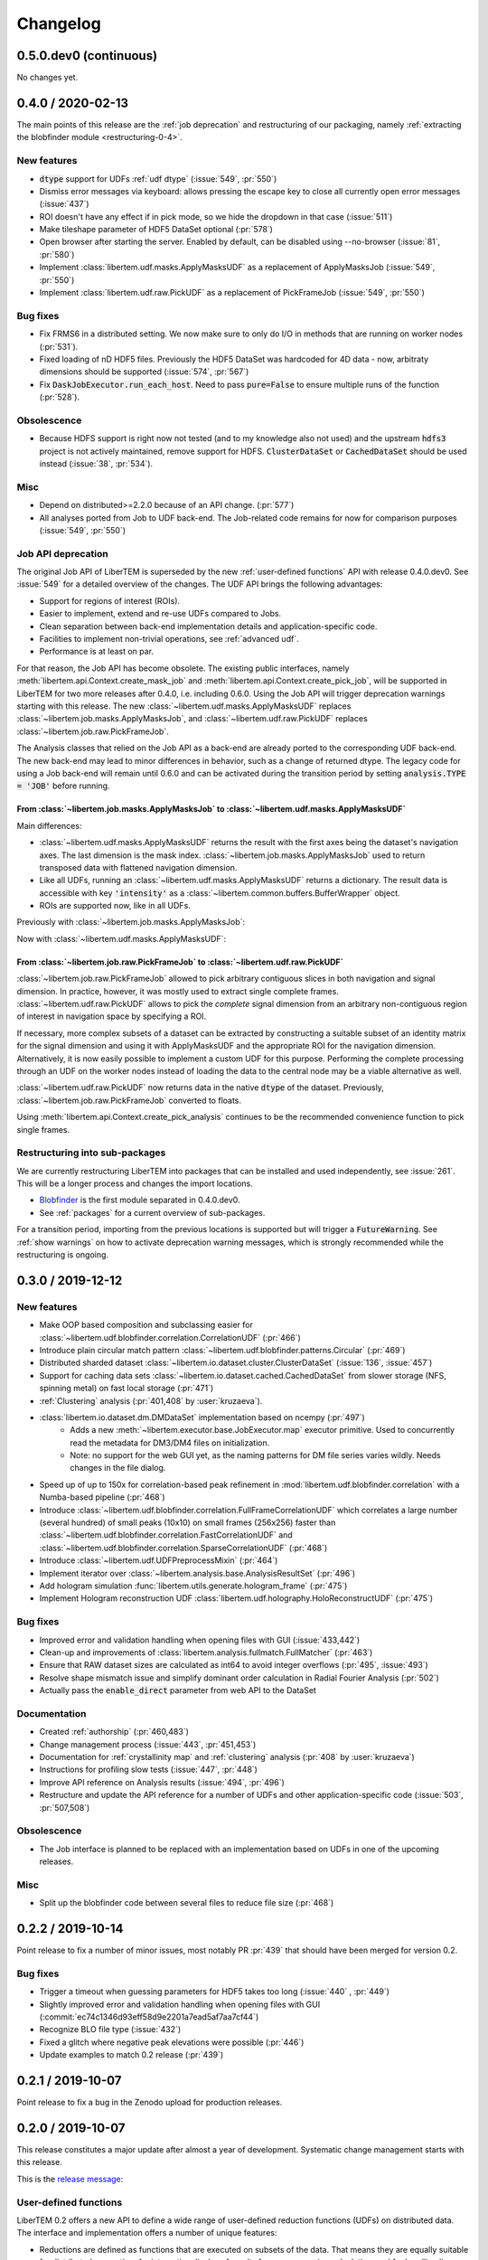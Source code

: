 Changelog
=========

.. testsetup:: *

    from libertem import api
    from libertem.executor.inline import InlineJobExecutor

    ctx = api.Context(executor=InlineJobExecutor())
    dataset = ctx.load("memory", datashape=(16, 16, 16, 16), sig_dims=2)

.. _continuous:
.. _`v0-5-0`:

0.5.0.dev0 (continuous)
#######################

No changes yet.

.. .. toctree::
..    :glob:
.. 
..    changelog/*/*

.. _latest:
.. _`v0-4-0`:

0.4.0 / 2020-02-13
##################

The main points of this release are the :ref:`job deprecation` and restructuring
of our packaging, namely :ref:`extracting the blobfinder module <restructuring-0-4>`.

New features
------------

* :code:`dtype` support for UDFs :ref:`udf dtype` (:issue:`549`, :pr:`550`)
* Dismiss error messages via keyboard: allows pressing the escape key to close all currently open error messages (:issue:`437`)
* ROI doesn't have any effect if in pick mode, so we hide the dropdown in that case (:issue:`511`)
* Make tileshape parameter of HDF5 DataSet optional (:pr:`578`)
* Open browser after starting the server. Enabled by default, can be disabled using --no-browser (:issue:`81`, :pr:`580`)
* Implement :class:`libertem.udf.masks.ApplyMasksUDF` as a replacement of ApplyMasksJob (:issue:`549`, :pr:`550`)
* Implement :class:`libertem.udf.raw.PickUDF` as a replacement of PickFrameJob (:issue:`549`, :pr:`550`)
 
Bug fixes
---------

* Fix FRMS6 in a distributed setting. We now make sure to only do I/O in methods that are running on worker nodes (:pr:`531`).
* Fixed loading of nD HDF5 files. Previously the HDF5 DataSet was hardcoded for
  4D data - now, arbitraty dimensions should be supported (:issue:`574`, :pr:`567`)
* Fix :code:`DaskJobExecutor.run_each_host`. Need to pass :code:`pure=False` to ensure multiple runs of the function (:pr:`528`).

Obsolescence
------------

* Because HDFS support is right now not tested (and to my knowledge also not
  used) and the upstream :code:`hdfs3` project is not actively maintained, remove
  support for HDFS. :code:`ClusterDataSet` or :code:`CachedDataSet` should be used
  instead (:issue:`38`, :pr:`534`).

Misc
----

* Depend on distributed>=2.2.0 because of an API change. (:pr:`577`)
* All analyses ported from Job to UDF back-end. The Job-related code remains for now for comparison purposes (:issue:`549`, :pr:`550`)

.. _`job deprecation`:

Job API deprecation
-------------------

The original Job API of LiberTEM is superseded by the new :ref:`user-defined
functions` API with release 0.4.0.dev0. See :issue:`549` for a detailed overview
of the changes. The UDF API brings the following advantages:

* Support for regions of interest (ROIs).
* Easier to implement, extend and re-use UDFs compared to Jobs.
* Clean separation between back-end implementation details and application-specific code.
* Facilities to implement non-trivial operations, see :ref:`advanced udf`.
* Performance is at least on par.

For that reason, the Job API has become obsolete. The existing public
interfaces, namely :meth:`libertem.api.Context.create_mask_job` and
:meth:`libertem.api.Context.create_pick_job`, will be supported in LiberTEM for
two more releases after 0.4.0, i.e. including 0.6.0. Using the Job API will
trigger deprecation warnings starting with this release. The new
:class:`~libertem.udf.masks.ApplyMasksUDF` replaces
:class:`~libertem.job.masks.ApplyMasksJob`, and :class:`~libertem.udf.raw.PickUDF`
replaces :class:`~libertem.job.raw.PickFrameJob`.

The Analysis classes that relied on the Job API as a back-end are already ported
to the corresponding UDF back-end. The new back-end may lead to minor
differences in behavior, such as a change of returned dtype. The legacy code for
using a Job back-end will remain until 0.6.0 and can be activated during the
transition period by setting :code:`analysis.TYPE = 'JOB'` before running.

From :class:`~libertem.job.masks.ApplyMasksJob` to :class:`~libertem.udf.masks.ApplyMasksUDF`
.............................................................................................

Main differences:

* :class:`~libertem.udf.masks.ApplyMasksUDF` returns the result with the first
  axes being the dataset's navigation axes. The last dimension is the mask
  index. :class:`~libertem.job.masks.ApplyMasksJob` used to return transposed
  data with flattened navigation dimension.
* Like all UDFs, running an :class:`~libertem.udf.masks.ApplyMasksUDF` returns a
  dictionary. The result data is accessible with key :code:`'intensity'` as a
  :class:`~libertem.common.buffers.BufferWrapper` object.
* ROIs are supported now, like in all UDFs.

.. testsetup:: jobdeprecation

    import numpy as np
    import libertem
    import matplotlib.pyplot as plt

    def all_ones():
        return np.ones((16, 16))

    def single_pixel():
        buf = np.zeros((16, 16))
        buf[7, 7] = 1
        return buf

Previously with :class:`~libertem.job.masks.ApplyMasksJob`:

.. testcode:: jobdeprecation

    # Deprecated!
    mask_job = ctx.create_mask_job(
      factories=[all_ones, single_pixel],
      dataset=dataset
    )
    mask_job_result = ctx.run(mask_job)

    plt.imshow(mask_job_result[0].reshape(dataset.shape.nav))

Now with :class:`~libertem.udf.masks.ApplyMasksUDF`:

.. testcode:: jobdeprecation

    mask_udf = libertem.udf.masks.ApplyMasksUDF(
      mask_factories=[all_ones, single_pixel]
    )
    mask_udf_result = ctx.run_udf(dataset=dataset, udf=mask_udf)

    plt.imshow(mask_udf_result['intensity'].data[..., 0])

From :class:`~libertem.job.raw.PickFrameJob` to :class:`~libertem.udf.raw.PickUDF`
..................................................................................

:class:`~libertem.job.raw.PickFrameJob` allowed to pick arbitrary contiguous
slices in both navigation and signal dimension. In practice, however, it was
mostly used to extract single complete frames.
:class:`~libertem.udf.raw.PickUDF` allows to pick the *complete* signal
dimension from an arbitrary non-contiguous region of interest in navigation
space by specifying a ROI.

If necessary, more complex subsets of a dataset can be extracted by constructing
a suitable subset of an identity matrix for the signal dimension and using it
with ApplyMasksUDF and the appropriate ROI for the navigation dimension.
Alternatively, it is now easily possible to implement a custom UDF for this
purpose. Performing the complete processing through an UDF on the worker nodes
instead of loading the data to the central node may be a viable alternative as
well.

:class:`~libertem.udf.raw.PickUDF` now returns data in the native :code:`dtype`
of the dataset. Previously, :class:`~libertem.job.raw.PickFrameJob` converted to
floats.

Using :meth:`libertem.api.Context.create_pick_analysis` continues to be the
recommended convenience function to pick single frames.

.. _`restructuring-0-4`:

Restructuring into sub-packages
-------------------------------

We are currently restructuring LiberTEM into packages that can be installed and
used independently, see :issue:`261`. This will be a longer process and changes
the import locations.

* `Blobfinder <https://libertem.github.io/LiberTEM-blobfinder/>`_ is the first
  module separated in 0.4.0.dev0.
* See :ref:`packages` for a current overview of sub-packages.

For a transition period, importing from the previous locations is supported but
will trigger a :code:`FutureWarning`. See :ref:`show warnings` on how to
activate deprecation warning messages, which is strongly recommended while the
restructuring is ongoing.

.. _`v0-3-0`:

0.3.0 / 2019-12-12
##################

.. image:: https://zenodo.org/badge/DOI/10.5281/zenodo.3572855.svg
   :target: https://doi.org/10.5281/zenodo.3572855

New features
------------

* Make OOP based composition and subclassing easier for
  :class:`~libertem.udf.blobfinder.correlation.CorrelationUDF` (:pr:`466`)
* Introduce plain circular match pattern :class:`~libertem.udf.blobfinder.patterns.Circular` (:pr:`469`)
* Distributed sharded dataset :class:`~libertem.io.dataset.cluster.ClusterDataSet` (:issue:`136`, :issue:`457`)
* Support for caching data sets :class:`~libertem.io.dataset.cached.CachedDataSet`
  from slower storage (NFS, spinning metal) on fast local storage (:pr:`471`)
* :ref:`Clustering` analysis (:pr:`401,408` by :user:`kruzaeva`).
* :class:`libertem.io.dataset.dm.DMDataSet` implementation based on ncempy (:pr:`497`)
    * Adds a new :meth:`~libertem.executor.base.JobExecutor.map` executor primitive. Used to concurrently
      read the metadata for DM3/DM4 files on initialization.
    * Note: no support for the web GUI yet, as the naming patterns for DM file series varies wildly. Needs
      changes in the file dialog.
* Speed up of up to 150x for correlation-based peak refinement in
  :mod:`libertem.udf.blobfinder.correlation` with a Numba-based pipeline (:pr:`468`)
* Introduce :class:`~libertem.udf.blobfinder.correlation.FullFrameCorrelationUDF` which
  correlates a large number (several hundred) of small peaks (10x10) on small
  frames (256x256) faster than
  :class:`~libertem.udf.blobfinder.correlation.FastCorrelationUDF` and
  :class:`~libertem.udf.blobfinder.correlation.SparseCorrelationUDF` (:pr:`468`)
* Introduce :class:`~libertem.udf.UDFPreprocessMixin` (:pr:`464`)
* Implement iterator over :class:`~libertem.analysis.base.AnalysisResultSet` (:pr:`496`)
* Add hologram simulation
  :func:`libertem.utils.generate.hologram_frame` (:pr:`475`)
* Implement Hologram reconstruction UDF
  :class:`libertem.udf.holography.HoloReconstructUDF` (:pr:`475`)

Bug fixes
---------

* Improved error and validation handling when opening files with GUI (:issue:`433,442`)
* Clean-up and improvements of :class:`libertem.analysis.fullmatch.FullMatcher` (:pr:`463`)
* Ensure that RAW dataset sizes are calculated as int64 to avoid integer overflows (:pr:`495`, :issue:`493`)
* Resolve shape mismatch issue and simplify dominant order calculation in Radial Fourier Analysis (:pr:`502`)
* Actually pass the :code:`enable_direct` parameter from web API to the DataSet

Documentation
-------------

* Created :ref:`authorship` (:pr:`460,483`)
* Change management process (:issue:`443`, :pr:`451,453`)
* Documentation for :ref:`crystallinity map` and :ref:`clustering` analysis (:pr:`408` by :user:`kruzaeva`)
* Instructions for profiling slow tests (:issue:`447`, :pr:`448`)
* Improve API reference on Analysis results (:issue:`494`, :pr:`496`)
* Restructure and update the API reference for a number of UDFs and
  other application-specific code (:issue:`503`, :pr:`507,508`)

Obsolescence
------------

* The Job interface is planned to be replaced with an implementation based on UDFs in one of the upcoming releases.

Misc
----

* Split up the blobfinder code between several files to reduce file size (:pr:`468`)

.. _`v0-2-2`:

0.2.2 / 2019-10-14
##################

.. image:: https://zenodo.org/badge/DOI/10.5281/zenodo.3489385.svg
   :target: https://doi.org/10.5281/zenodo.3489385

Point release to fix a number of minor issues, most notably PR :pr:`439` that
should have been merged for version 0.2.

Bug fixes
---------

* Trigger a timeout when guessing parameters for HDF5 takes too long (:issue:`440` , :pr:`449`)
* Slightly improved error and validation handling when opening files with GUI (:commit:`ec74c1346d93eff58d9e2201a7ead5af7aa7cf44`)
* Recognize BLO file type (:issue:`432`)
* Fixed a glitch where negative peak elevations were possible (:pr:`446`)
* Update examples to match 0.2 release (:pr:`439`)

.. _`v0-2-1`:

0.2.1 / 2019-10-07
##################

.. image:: https://zenodo.org/badge/DOI/10.5281/zenodo.3474968.svg
   :target: https://doi.org/10.5281/zenodo.3474968

Point release to fix a bug in the Zenodo upload for production releases.

.. _`v0-2-0`:

0.2.0 / 2019-10-07
##################

This release constitutes a major update after almost a year of development.
Systematic change management starts with this release.

This is the `release message <https://groups.google.com/d/msg/libertem/p7MVoVqXOs0/vP_tu6K7CwAJ>`_: 

User-defined functions
----------------------

LiberTEM 0.2 offers a new API to define a wide range of user-defined reduction
functions (UDFs) on distributed data. The interface and implementation offers a
number of unique features:

* Reductions are defined as functions that are executed on subsets of the data.
  That means they are equally suitable for distributed computing, for interactive
  display of results from a progressing calculation, and for handling live data¹.
* Interfaces adapted to both simple and complex use cases: From a simple map()
  functionality to complex multi-stage reductions.
* Rich options to define input and output data for the reduction functions, which
  helps to implement non-trivial operations efficiently within a single pass over
  the input data.
* Composition and extension through object oriented programming
* Interfaces that allow highly efficient processing: locality of reference, cache
  efficiency, memory handling

Introduction: https://libertem.github.io/LiberTEM/udf.html

Advanced features: https://libertem.github.io/LiberTEM/udf/advanced.html

A big shoutout to Alex (:user:`sk1p`) who developed it! 🏆

¹User-defined functions will work on live data without modification as soon as
LiberTEM implements back-end support for live data, expected in 2020.

Support for 4D STEM applications
--------------------------------

In parallel to the UDF interface, we have implemented a number of applications
that make use of the new facilities:

* Correlation-based peak finding and refinement for CBED (credit: Karina Ruzaeva :user:`kruzaeva`)
* Strain mapping
* Clustering
* Fluctuation EM
* Radial Fourier Series (advanced Fluctuation EM)

More details and examples: https://libertem.github.io/LiberTEM/applications.html

Extended documentation
----------------------

We have greatly improved the coverage of our documentation:
https://libertem.github.io/LiberTEM/index.html#documentation

Fully automated release pipeline
--------------------------------

Alex (:user:`sk1p`) invested a great deal of effort into fully automating our release
process. From now on, we will be able to release more often, including service
releases. 🚀

Basic dask.distributed array integration
----------------------------------------

LiberTEM can generate efficient dask.distributed arrays from all supported
dataset types with this release. That means it should be possible to use our high-performance file
readers in applications outside of LiberTEM.

File formats
------------

Support for various file formats has improved. More details:
https://libertem.github.io/LiberTEM/formats.html

.. _`v0-1-0`:

0.1.0 / 2018-11-06
##################

Initial release of a minimum viable product and proof of concept.

Support for applying masks with high throughput on distributed systems with
interactive web GUI display and scripting capability.
